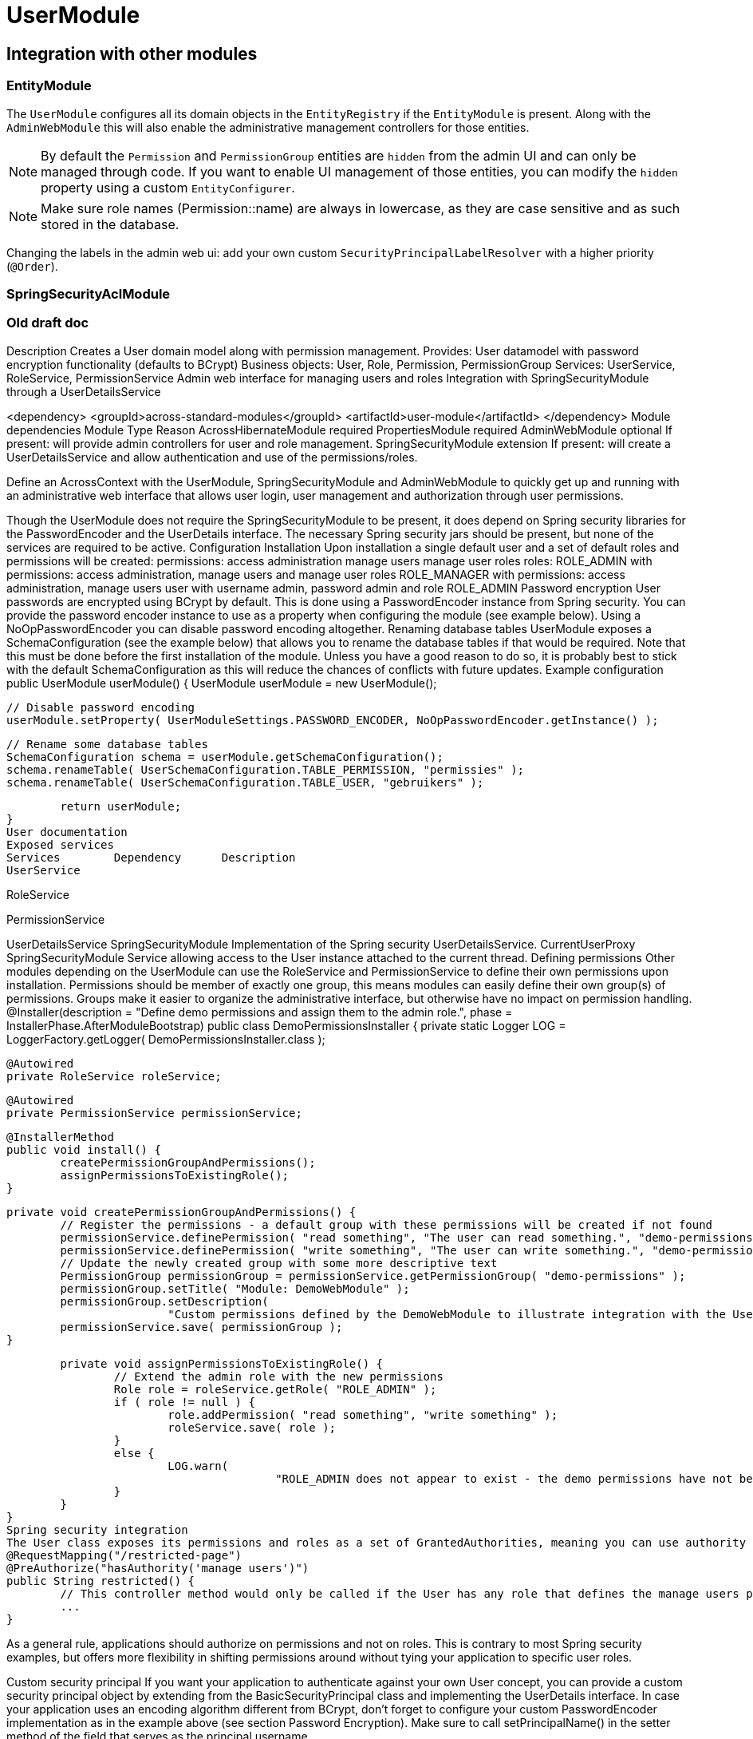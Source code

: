 = UserModule

== Integration with other modules

[[integration:adminweb-entity]]
=== EntityModule
The `UserModule` configures all its domain objects in the `EntityRegistry` if the `EntityModule` is present.  Along with
the `AdminWebModule` this will also enable the administrative management controllers for those entities.

NOTE: By default the `Permission` and `PermissionGroup` entities are `hidden` from the admin UI and can only be managed through code.  If you
want to enable UI management of those entities, you can modify the `hidden` property using a custom `EntityConfigurer`.

NOTE: Make sure role names (Permission::name) are always in lowercase, as they are case sensitive and as such stored in the database.

Changing the labels in the admin web ui: add your own custom `SecurityPrincipalLabelResolver` with a higher priority (`@Order`).

=== SpringSecurityAclModule

=== Old draft doc

Description
Creates a User domain model along with permission management.  Provides:
User datamodel with password encryption functionality (defaults to BCrypt)
Business objects: User, Role, Permission, PermissionGroup
Services: UserService, RoleService, PermissionService
Admin web interface for managing users and roles
Integration with SpringSecurityModule through a UserDetailsService

<dependency>
	<groupId>across-standard-modules</groupId>
	<artifactId>user-module</artifactId>
</dependency>
Module dependencies
Module	Type	Reason
AcrossHibernateModule	required
PropertiesModule	required
AdminWebModule	optional	If present: will provide admin controllers for user and role management.
SpringSecurityModule	extension	If present: will create a UserDetailsService and allow authentication and use of the permissions/roles.

Define an AcrossContext with the UserModule, SpringSecurityModule and AdminWebModule to quickly get up and running with an administrative web interface that allows user login, user management and authorization through user permissions.

Though the UserModule does not require the SpringSecurityModule to be present, it does depend on Spring security libraries for the PasswordEncoder and the UserDetails interface. The necessary Spring security jars should be present, but none of the services are required to be active.
Configuration
Installation
Upon installation a single default user and a set of default roles and permissions will be created:
permissions:
access administration
manage users
manage user roles
roles:
ROLE_ADMIN with permissions: access administration, manage users and manage user roles
ROLE_MANAGER with permissions: access administration, manage users
user with username admin, password admin and role ROLE_ADMIN
Password encryption
User passwords are encrypted using BCrypt by default.  This is done using a PasswordEncoder instance from Spring security.  You can provide the password encoder instance to use as a property when configuring the module (see example below).  Using a NoOpPasswordEncoder you can disable password encoding altogether.
Renaming database tables
UserModule exposes a SchemaConfiguration (see the example below) that allows you to rename the database tables if that would be required.  Note that this must be done before the first installation of the module.
Unless you have a good reason to do so, it is probably best to stick with the default SchemaConfiguration as this will reduce the chances of conflicts with future updates.
Example configuration
public UserModule userModule() {
	UserModule userModule = new UserModule();

	// Disable password encoding
	userModule.setProperty( UserModuleSettings.PASSWORD_ENCODER, NoOpPasswordEncoder.getInstance() );

	// Rename some database tables
	SchemaConfiguration schema = userModule.getSchemaConfiguration();
	schema.renameTable( UserSchemaConfiguration.TABLE_PERMISSION, "permissies" );
	schema.renameTable( UserSchemaConfiguration.TABLE_USER, "gebruikers" );

	return userModule;
}
User documentation
Exposed services
Services	Dependency	Description
UserService

RoleService

PermissionService

UserDetailsService	SpringSecurityModule	Implementation of the Spring security UserDetailsService.
CurrentUserProxy	SpringSecurityModule	Service allowing access to the User instance attached to the current thread.
Defining permissions
Other modules depending on the UserModule can use the RoleService and PermissionService to define their own permissions upon installation.  Permissions should be member of exactly one group, this means modules can easily define their own group(s) of permissions.  Groups make it easier to organize the administrative interface, but otherwise have no impact on permission handling.
@Installer(description = "Define demo permissions and assign them to the admin role.",
           phase = InstallerPhase.AfterModuleBootstrap)
public class DemoPermissionsInstaller
{
	private static Logger LOG = LoggerFactory.getLogger( DemoPermissionsInstaller.class );

	@Autowired
	private RoleService roleService;

	@Autowired
	private PermissionService permissionService;

	@InstallerMethod
	public void install() {
		createPermissionGroupAndPermissions();
		assignPermissionsToExistingRole();
	}

	private void createPermissionGroupAndPermissions() {
		// Register the permissions - a default group with these permissions will be created if not found
		permissionService.definePermission( "read something", "The user can read something.", "demo-permissions" );
		permissionService.definePermission( "write something", "The user can write something.", "demo-permissions" );
		// Update the newly created group with some more descriptive text
		PermissionGroup permissionGroup = permissionService.getPermissionGroup( "demo-permissions" );
		permissionGroup.setTitle( "Module: DemoWebModule" );
		permissionGroup.setDescription(
				"Custom permissions defined by the DemoWebModule to illustrate integration with the UserModule." );
		permissionService.save( permissionGroup );
	}

	private void assignPermissionsToExistingRole() {
		// Extend the admin role with the new permissions
		Role role = roleService.getRole( "ROLE_ADMIN" );
		if ( role != null ) {
			role.addPermission( "read something", "write something" );
			roleService.save( role );
		}
		else {
			LOG.warn(
					"ROLE_ADMIN does not appear to exist - the demo permissions have not been assigned to any role." );
		}
	}
}
Spring security integration
The User class exposes its permissions and roles as a set of GrantedAuthorities, meaning you can use authority checks in annotations or security filters if both the UserModule and SpringSecurityModule are activated.  Note that the term permission in Spring security context is used related to the ACL setup.  That is why you should use hasAuthority instead of hasPermission when checking for a permissions in Spring security expressions.
@RequestMapping("/restricted-page")
@PreAuthorize("hasAuthority('manage users')")
public String restricted() {
	// This controller method would only be called if the User has any role that defines the manage users permission
	...
}

As a general rule, applications should authorize on permissions and not on roles. This is contrary to most Spring security examples, but offers more flexibility in shifting permissions around without tying your application to specific user roles.

Custom security principal
If you want your application to authenticate against your own User concept, you can provide a custom security principal object by extending from the BasicSecurityPrincipal class and implementing the UserDetails interface. In case your application uses an encoding algorithm different from BCrypt, don't forget to configure your custom PasswordEncoder implementation as in the example above (see section Password Encryption).
Make sure to call setPrincipalName() in the setter method of the field that serves as the principal username.

Provide a SecurityPrincipalLabelResolver, see `ExpressionBasedSecurityPrincipalLabelResolver` for a commonly usable implementation.

UserDirectories
* deactive user directories
* defaultuserdirectorystrategy
